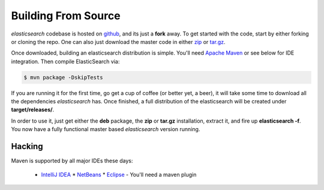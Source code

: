 .. _es-guide-appendix-building-from-source:

====================
Building From Source
====================

*elasticsearch* codebase is hosted on `github <https://github.com/elasticsearch/elasticsearch>`_,  and its just a **fork** away. To get started with the code, start by either forking or cloning the repo. One can also just download the master code in either `zip <https://github.com/elasticsearch/elasticsearch/zipball/master>`_  or `tar.gz <https://github.com/elasticsearch/elasticsearch/tarball/master>`_.  

Once downloaded, building an elasticsearch distribution is simple. You'll need `Apache Maven <http://maven.apache.org/download.html>`_  
or see below for IDE integration. Then compile ElasticSearch via:

.. code-block:: js


    $ mvn package -DskipTests


If you are running it for the first time, go get a cup of coffee (or better yet, a beer), it will take some time to download all the dependencies *elasticsearch* has. Once finished, a full distribution of the elasticsearch will be created under **target/releases/**.


In order to use it, just get either the **deb** package, the **zip** or **tar.gz** installation, extract it, and fire up **elasticsearch -f**. You now have a fully functional master based *elasticsearch* version running.


Hacking
=======

Maven is supported by all major IDEs these days:

   * `IntelliJ IDEA <http://www.jetbrains.com/idea/features/ant_maven.html>`_     * `NetBeans <http://wiki.netbeans.org/Maven>`_     * `Eclipse <http://maven.apache.org/eclipse-plugin.html>`_  - You'll need a maven plugin